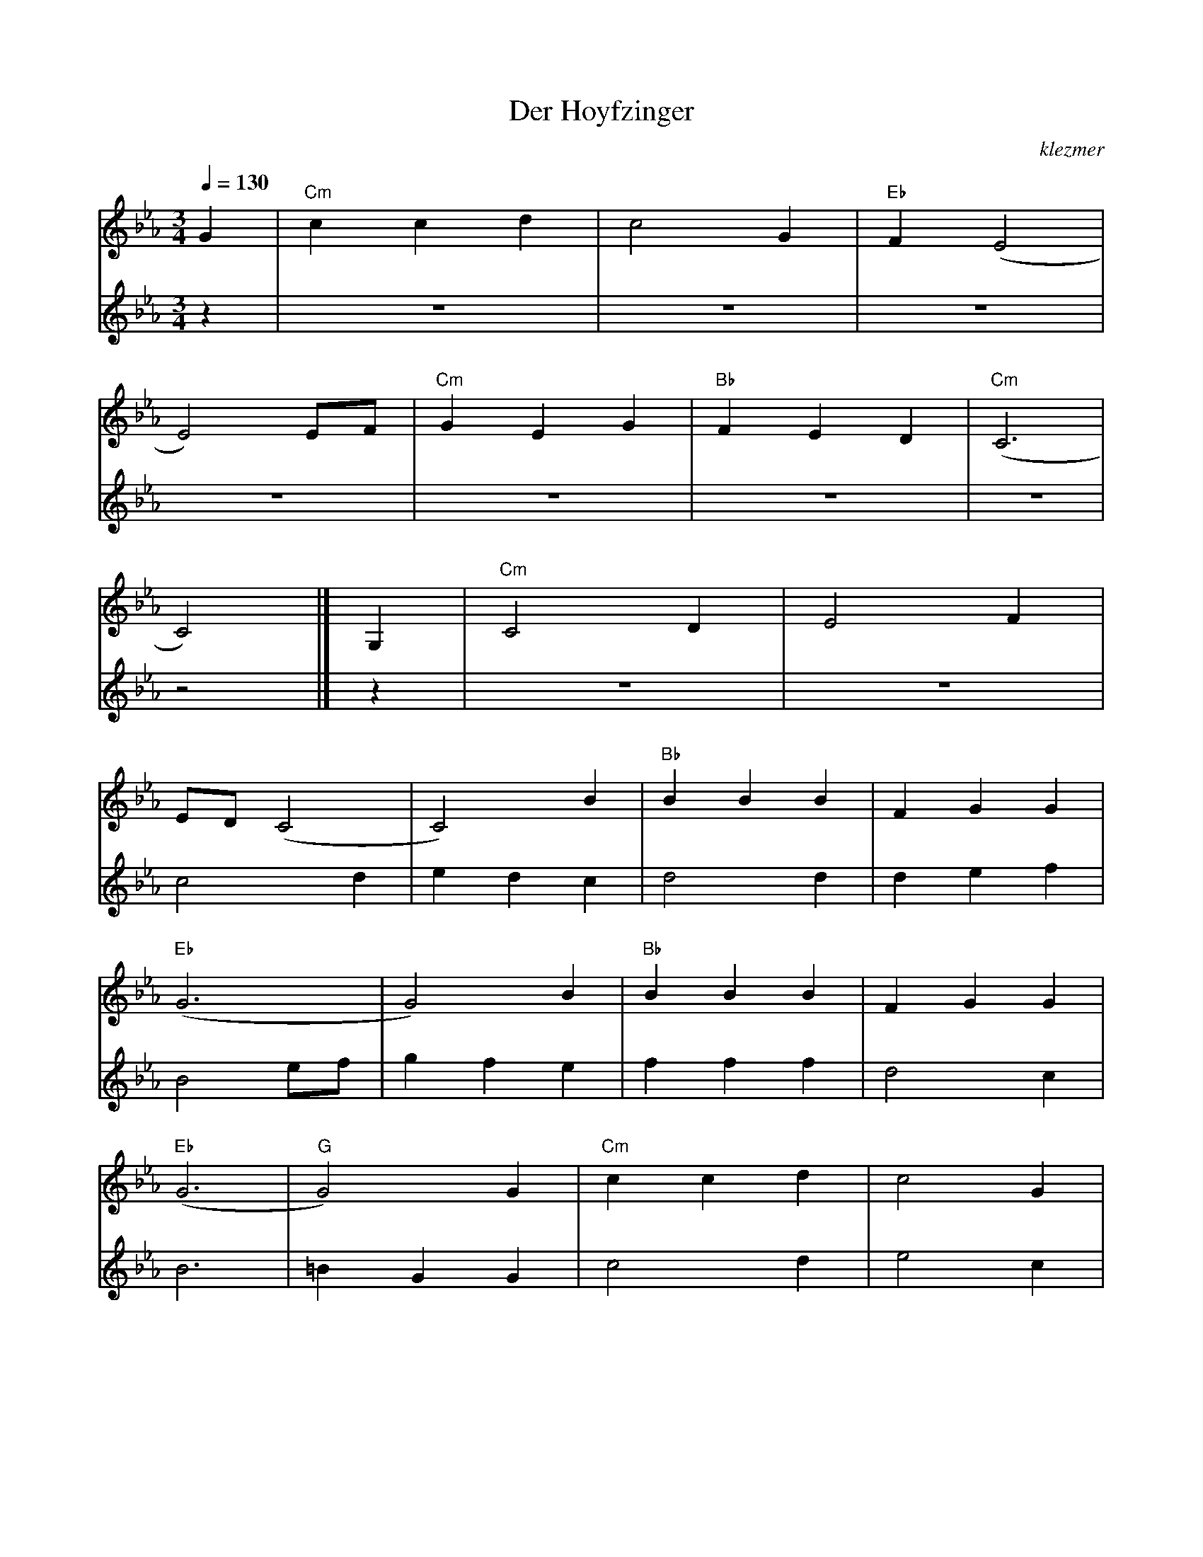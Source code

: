 X: 165
T:Der Hoyfzinger
O:klezmer
M:3/4
L:1/8
Q:1/4=130
K:Cm
V:1
G2 |"Cm" c2 c2 d2 |c4 G2 |"Eb" F2 (E4 |
E4) EF |"Cm" G2 E2 G2 |"Bb" F2 E2 D2 |"Cm" (C6 |
C4) |]G,2 |"Cm" C4 D2 |E4 F2 |
ED (C4 |C4) B2 |"Bb" B2 B2 B2 |F2 G2 G2 |
"Eb" (G6 |G4) B2 |"Bb" B2 B2 B2 |F2 G2 G2 |
"Eb" (G6 |"G" G4) G2 |"Cm" c2 c2 d2 |c4 G2 |
"Eb" F2 (E4 |E4) EF |"Cm" G2 E2 G2 |"Bb" F2 E2 D2 |
"Cm" (C6 |C4)  |] EF |"Cm" G2 E2 G2 |
"Bb" F2 E2 D2 |"Cm" (C6 |C4)  |]G,2 |
"Cm" C4 D2 |E4 F2 |ED (C4 |C4) B2 |
"Bb" B2 B2 B2 |F2 G2 G2 |"Eb" (G6 |G4) d2 |
"G7" d2 d2 d2 |"G7" e4 d2 |"Cm" (c6 |c4) G2 |
"Cm" c2 c2 d2 |c4 G2 |"Eb" F2 (E4 |E4) EF |
"Cm" G2 E2 G2 |"Bb" F2 E2 D2 |"Cm" (C6 |C4)
|] G,2 |"Cm" C4 D2 |E4 F2 |ED (C4 |
C4) B2 |"Bb" B2 B2 B2 |F2 G2 G2 |"Eb" (G6 |
G4) B2 |"Bb" B2 B2 B2 |F2 G2 G2 |"Eb" (G6 |
"G" G4) G2 |"Cm" c2 c2 d2 |c4 G2 |"Eb" F2 (E4 |
E4) EF |"Cm" G2 E2 G2 |"Bb" F2 E2 F2 |(G6 |
G4) G2 |"Cm" c2 c2 d2 |e2 d2 c2 |"Fm" F2 (c4 |
c4) G2 |"Cm" G2 c2 d2 |"G7" e2 e2 d2 |"Cm" (c6 |
"Fm" (c6) |"Cm" (c4) "G" (c2) |"Cm" c4)  |]
V:2          %2e stem
z2 |z6 |z6 |z6 |
z6 |z6 |z6 |z6 |
z4  |] z2 |z6 |z6 |
c4 d2 |e2 d2 c2 |d4 d2 |d2 e2 f2 |
B4 ef |g2 f2 e2 |f2 f2 f2 |d4 c2 |
B6 |=B2 G2 G2 |c4 d2 |e4 c2 |
B4 G2 |E6 |E2 C2 E2 |D4 B,2 |
C4 ED |C4  |] z2 |z6 |
z6 |z6 |z4 |]z2 |
z6 |z6 |c4 d2 |e2 d2 c2 |
d4 d2 |d2 e2 f2 |B4 ef |g2 f2 g2 |
f2 f2 f2 |g4 f2 |(e6 |e6) |
c4 d2 |e4 c2 |B4 G2 |E6 |
E2 C2 E2 |D4 B,2 |C4 ED |C4
|] z2 |z6 |z6 |z6 |
z6 |z6 |z6 |z6 |
z6 |z6 |z6 |z6 |
z6 |z6 |z6 |z6 |
z6 |z6 |z6 |z6 |
z6 |z6 |z6 |z6 |
z6 |z6 |z6 |z6 |
z6 |z6 |z4  |]
